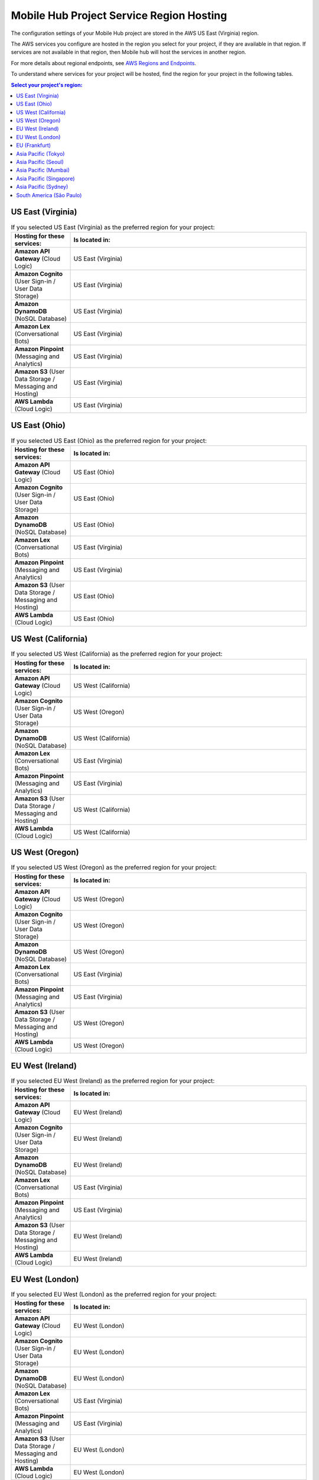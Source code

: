 .. Copyright 2010-2018 Amazon.com, Inc. or its affiliates. All Rights Reserved.

   This work is licensed under a Creative Commons Attribution-NonCommercial-ShareAlike 4.0
   International License (the "License"). You may not use this file except in compliance with the
   License. A copy of the License is located at http://creativecommons.org/licenses/by-nc-sa/4.0/.

   This file is distributed on an "AS IS" BASIS, WITHOUT WARRANTIES OR CONDITIONS OF ANY KIND,
   either express or implied. See the License for the specific language governing permissions and
   limitations under the License.


.. _reference-mobile-hub-region-overrides:

=========================================
Mobile Hub Project Service Region Hosting
=========================================

The configuration settings of your Mobile Hub project are stored in the AWS US East (Virginia) region.

The AWS services you configure are hosted in the region you select for your project, if they are available in that region. If services are not available in that region, then Mobile hub will host the services in another region.

For more details about regional endpoints, see `AWS Regions and Endpoints <https://docs.aws.amazon.com/general/latest/gr/rande.html>`_.

To understand where services for your project will be hosted, find the region for your project in the following tables.

.. contents:: Select your project's region:
   :depth: 2

US East (Virginia)
------------------

.. csv-table:: If you selected US East (Virginia) as the preferred region for your project:
   :header: "Hosting for these services:", "Is located in:"
   :widths: 1, 4

    **Amazon API Gateway** (Cloud Logic),                   US East (Virginia)
    **Amazon Cognito** (User Sign-in / User Data Storage),             US East (Virginia)
    **Amazon DynamoDB** (NoSQL Database),              US East (Virginia)
    **Amazon Lex** (Conversational Bots),                 US East (Virginia)
    **Amazon Pinpoint** (Messaging and Analytics),    US East (Virginia)
    **Amazon S3** (User Data Storage / Messaging and Hosting),                  US East (Virginia)
    **AWS Lambda** (Cloud Logic),              US East (Virginia)

US East (Ohio)
------------------

.. csv-table:: If you selected US East (Ohio) as the preferred region for your project:
   :header: "Hosting for these services:", "Is located in:"
   :widths: 1, 4

    **Amazon API Gateway** (Cloud Logic),         US East (Ohio)
    **Amazon Cognito** (User Sign-in / User Data Storage),             US East (Ohio)
    **Amazon DynamoDB** (NoSQL Database),              US East (Ohio)
    **Amazon Lex** (Conversational Bots),                 US East (Virginia)
    **Amazon Pinpoint** (Messaging and Analytics),    US East (Virginia)
    **Amazon S3** (User Data Storage / Messaging and Hosting),                  US East (Ohio)
    **AWS Lambda** (Cloud Logic),              US East (Ohio)

US West (California)
-------------------

.. csv-table:: If you selected US West (California) as the preferred region for your project:
   :header: "Hosting for these services:", "Is located in:"
   :widths: 1, 4

    **Amazon API Gateway** (Cloud Logic),         US West (California)
    **Amazon Cognito** (User Sign-in / User Data Storage),             US West (Oregon)
    **Amazon DynamoDB** (NoSQL Database),              US West (California)
    **Amazon Lex** (Conversational Bots),                 US East (Virginia)
    **Amazon Pinpoint** (Messaging and Analytics),    US East (Virginia)
    **Amazon S3** (User Data Storage / Messaging and Hosting),                  US West (California)
    **AWS Lambda** (Cloud Logic),              US West (California)

US West (Oregon)
----------------

.. csv-table:: If you selected US West (Oregon) as the preferred region for your project:
   :header: "Hosting for these services:", "Is located in:"
   :widths: 1, 4

    **Amazon API Gateway** (Cloud Logic),         US West (Oregon)
    **Amazon Cognito** (User Sign-in / User Data Storage),             US West (Oregon)
    **Amazon DynamoDB** (NoSQL Database),              US West (Oregon)
    **Amazon Lex** (Conversational Bots),                 US East (Virginia)
    **Amazon Pinpoint** (Messaging and Analytics),    US East (Virginia)
    **Amazon S3** (User Data Storage / Messaging and Hosting),                  US West (Oregon)
    **AWS Lambda** (Cloud Logic),              US West (Oregon)

EU West (Ireland)
-----------------

.. csv-table:: If you selected EU West (Ireland) as the preferred region for your project:
   :header: "Hosting for these services:", "Is located in:"
   :widths: 1, 4

    **Amazon API Gateway** (Cloud Logic),         EU West (Ireland)
    **Amazon Cognito** (User Sign-in / User Data Storage),             EU West (Ireland)
    **Amazon DynamoDB** (NoSQL Database),              EU West (Ireland)
    **Amazon Lex** (Conversational Bots),                 US East (Virginia)
    **Amazon Pinpoint** (Messaging and Analytics),    US East (Virginia)
    **Amazon S3** (User Data Storage / Messaging and Hosting),                  EU West (Ireland)
    **AWS Lambda** (Cloud Logic),              EU West (Ireland)

EU West (London)
----------------

.. csv-table:: If you selected EU West (London) as the preferred region for your project:
   :header: "Hosting for these services:", "Is located in:"
   :widths: 1, 4

    **Amazon API Gateway** (Cloud Logic),         EU West (London)
    **Amazon Cognito** (User Sign-in / User Data Storage),             EU West (London)
    **Amazon DynamoDB** (NoSQL Database),              EU West (London)
    **Amazon Lex** (Conversational Bots),                 US East (Virginia)
    **Amazon Pinpoint** (Messaging and Analytics),    US East (Virginia)
    **Amazon S3** (User Data Storage / Messaging and Hosting),                  EU West (London)
    **AWS Lambda** (Cloud Logic),              EU West (London)

EU (Frankfurt)
--------------

.. csv-table:: If you selected West EU (Frankfurt) as the preferred region for your project:
   :header: "Hosting for these services:", "Is located in:"
   :widths: 1, 4

    **Amazon API Gateway** (Cloud Logic),         EU (Frankfurt)
    **Amazon Cognito** (User Sign-in / User Data Storage),             EU (Frankfurt)
    **Amazon DynamoDB** (NoSQL Database),              EU (Frankfurt)
    **Amazon Lex** (Conversational Bots),                 US East (Virginia)
    **Amazon Pinpoint** (Messaging and Analytics),    US East (Virginia)
    **Amazon S3** (User Data Storage / Messaging and Hosting),                  EU (Frankfurt)
    **AWS Lambda** (Cloud Logic),              EU (Frankfurt)

Asia Pacific (Tokyo)
--------------------

.. csv-table:: If you selected Asia Pacific (Tokyo) as the preferred region for your project:
   :header: "Hosting for these services:", "Is located in:"
   :widths: 1, 4

    **Amazon API Gateway** (Cloud Logic),         Asia Pacific (Tokyo)
    **Amazon Cognito** (User Sign-in / User Data Storage),             Asia Pacific (Tokyo)
    **Amazon DynamoDB** (NoSQL Database),              Asia Pacific (Tokyo)
    **Amazon Lex** (Conversational Bots),                 US East (Virginia)
    **Amazon Pinpoint** (Messaging and Analytics),    US East (Virginia)
    **Amazon S3** (User Data Storage / Messaging and Hosting),                  Asia Pacific (Tokyo)
    **AWS Lambda** (Cloud Logic),              Asia Pacific (Tokyo)

Asia Pacific (Seoul)
--------------------

.. csv-table:: If you selected Asia Pacific (Seoul) as the preferred region for your project:
   :header: "Hosting for these services:", "Is located in:"
   :widths: 1, 4

    **Amazon API Gateway** (Cloud Logic),         Asia Pacific (Seoul)
    **Amazon Cognito** (User Sign-in / User Data Storage),             Asia Pacific (Seoul)
    **Amazon DynamoDB** (NoSQL Database),              Asia Pacific (Seoul)
    **Amazon Lex** (Conversational Bots),                 US East (Virginia)
    **Amazon Pinpoint** (Messaging and Analytics),    US East (Virginia)
    **Amazon S3** (User Data Storage / Messaging and Hosting),                  Asia Pacific (Seoul)
    **AWS Lambda** (Cloud Logic),              Asia Pacific (Seoul)

Asia Pacific (Mumbai)
---------------------

.. csv-table:: If you selected Asia Pacific (Mumbai) as the preferred region for your project:
   :header: "Hosting for these services:", "Is located in:"
   :widths: 1, 4

    **Amazon API Gateway** (Cloud Logic),         Asia Pacific (Mumbai)
    **Amazon Cognito** (User Sign-in / User Data Storage),             Asia Pacific (Mumbai)
    **Amazon DynamoDB** (NoSQL Database),              Asia Pacific (Mumbai)
    **Amazon Lex** (Conversational Bots),                 US East (Virginia)
    **Amazon Pinpoint** (Messaging and Analytics),    US East (Virginia)
    **Amazon S3** (User Data Storage / Messaging and Hosting),                  Asia Pacific (Mumbai)
    **AWS Lambda** (Cloud Logic),              Asia Pacific (Mumbai)

Asia Pacific (Singapore)
------------------------

.. csv-table:: If you selected Asia Pacific (Singapore) as the preferred region for your project:
   :header: "Hosting for these services:", "Is located in:"
   :widths: 1, 4

    **Amazon API Gateway** (Cloud Logic),         Asia Pacific (Singapore)
    **Amazon Cognito** (User Sign-in / User Data Storage),             Asia Pacific (Singapore)
    **Amazon DynamoDB** (NoSQL Database),              Asia Pacific (Singapore)
    **Amazon Lex** (Conversational Bots),                 US East (Virginia)
    **Amazon Pinpoint** (Messaging and Analytics),    US East (Virginia)
    **Amazon S3** (User Data Storage / Messaging and Hosting),                  Asia Pacific (Singapore)
    **AWS Lambda** (Cloud Logic),              Asia Pacific (Singapore)

Asia Pacific (Sydney)
---------------------

.. csv-table:: If you selected Asia Pacific (Sydney) as the preferred region for your project:
   :header: "Hosting for these services:", "Is located in:"
   :widths: 1, 4

    **Amazon API Gateway** (Cloud Logic),         Asia Pacific (Sydney)
    **Amazon Cognito** (User Sign-in / User Data Storage),             Asia Pacific (Sydney)
    **Amazon DynamoDB** (NoSQL Database),              Asia Pacific (Sydney)
    **Amazon Lex** (Conversational Bots),                 US East (Virginia)
    **Amazon Pinpoint** (Messaging and Analytics),    US East (Virginia)
    **Amazon S3** (User Data Storage / Messaging and Hosting),                  Asia Pacific (Sydney)
    **AWS Lambda** (Cloud Logic),              Asia Pacific (Sydney)

South America (São Paulo)
-------------------------

.. csv-table:: If you selected Asia Pacific (Sydney) as the preferred region for your project:
   :header: "Hosting for these services:", "Is located in:"
   :widths: 1, 4

    **Amazon API Gateway** (Cloud Logic),         South America (São Paulo)
    **Amazon Cognito** (User Sign-in / User Data Storage),             US East (Virginia)
    **Amazon DynamoDB** (NoSQL Database),              South America (São Paulo)
    **Amazon Lex** (Conversational Bots),                 US East (Virginia)
    **Amazon Pinpoint** (Messaging and Analytics),    US East (Virginia)
    **Amazon S3** (User Data Storage / Messaging and Hosting),                  US East (Virginia)
    **AWS Lambda** (Cloud Logic),              South America (São Paulo)
